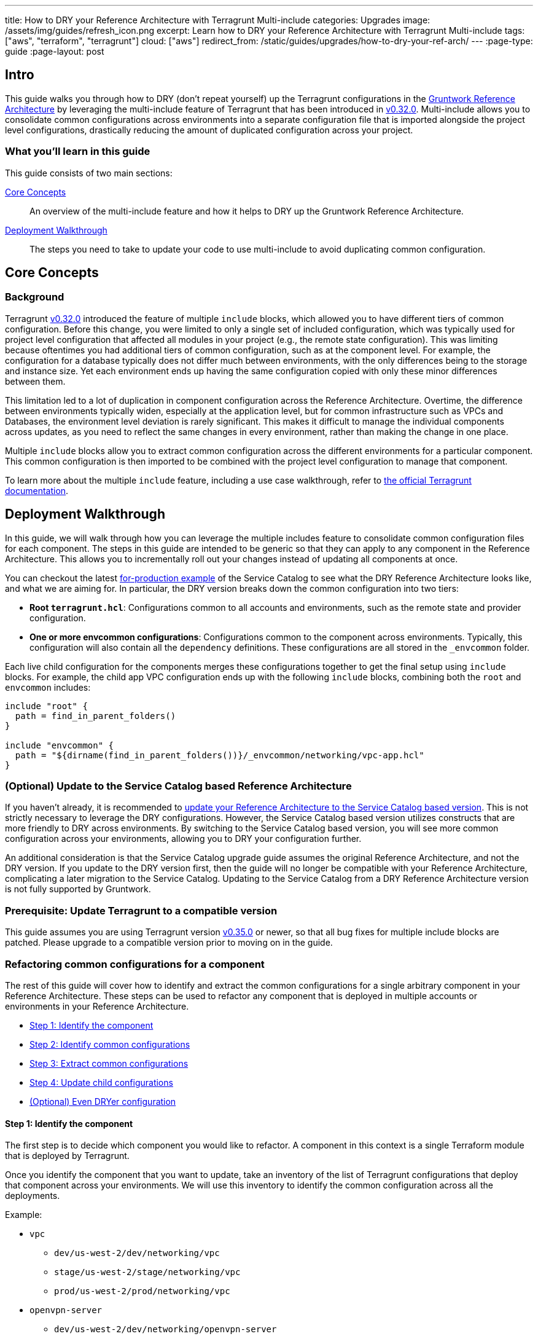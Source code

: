 ---
title: How to DRY your Reference Architecture with Terragrunt Multi-include
categories: Upgrades
image: /assets/img/guides/refresh_icon.png
excerpt: Learn how to DRY your Reference Architecture with Terragrunt Multi-include
tags: ["aws", "terraform", "terragrunt"]
cloud: ["aws"]
redirect_from: /static/guides/upgrades/how-to-dry-your-ref-arch/
---
:page-type: guide
:page-layout: post

:toc:
:toc-placement!:

// GitHub specific settings. See https://gist.github.com/dcode/0cfbf2699a1fe9b46ff04c41721dda74 for details.
ifdef::env-github[]
:tip-caption: :bulb:
:note-caption: :information_source:
:important-caption: :heavy_exclamation_mark:
:caution-caption: :fire:
:warning-caption: :warning:
toc::[]
endif::[]


== Intro

This guide walks you through how to DRY (don't repeat yourself) up the Terragrunt configurations in the
https://gruntwork.io/reference-architecture/[Gruntwork Reference Architecture] by leveraging the multi-include feature
of Terragrunt that has been introduced in https://github.com/gruntwork-io/terragrunt/releases/tag/v0.32.0[v0.32.0].
Multi-include allows you to consolidate common configurations across environments into a separate configuration file
that is imported alongside the project level configurations, drastically reducing the amount of duplicated configuration
across your project.


=== What you'll learn in this guide

This guide consists of two main sections:

<<core_concepts>>::
  An overview of the multi-include feature and how it helps to DRY up the Gruntwork Reference Architecture.

<<deployment_walkthrough>>::
  The steps you need to take to update your code to use multi-include to avoid duplicating common configuration.


[[core_concepts]]
== Core Concepts

=== Background

Terragrunt https://github.com/gruntwork-io/terragrunt/releases/tag/v0.32.0[v0.32.0] introduced the feature of multiple
`include` blocks, which allowed you to have different tiers of common configuration. Before this change, you were
limited to only a single set of included configuration, which was typically used for project level configuration that
affected all modules in your project (e.g., the remote state configuration). This was limiting because oftentimes you
had additional tiers of common configuration, such as at the component level. For example, the configuration for a
database typically does not differ much between environments, with the only differences being to the storage and
instance size. Yet each environment ends up having the same configuration copied with only these minor
differences between them.

This limitation led to a lot of duplication in component configuration across the Reference Architecture. Overtime, the
difference between environments typically widen, especially at the application level, but for common infrastructure such
as VPCs and Databases, the environment level deviation is rarely significant. This makes it difficult to
manage the individual components across updates, as you need to reflect the same changes in every environment, rather
than making the change in one place.

Multiple `include` blocks allow you to extract common configuration across the different environments for a particular
component. This common configuration is then imported to be combined with the project level configuration to manage that
component.

To learn more about the multiple `include` feature, including a use case walkthrough, refer to
https://terragrunt.gruntwork.io/docs/features/keep-your-terragrunt-architecture-dry/[the official Terragrunt documentation].



[[deployment_walkthrough]]
== Deployment Walkthrough

In this guide, we will walk through how you can leverage the multiple includes feature to consolidate common configuration
files for each component. The steps in this guide are intended to be generic so that they can apply to any component in
the Reference Architecture. This allows you to incrementally roll out your changes instead of updating all components at
once.

You can checkout the latest
https://github.com/gruntwork-io/terraform-aws-service-catalog/tree/master/examples/for-production[for-production
example] of the Service Catalog to see what the DRY Reference Architecture looks like, and what we are aiming for. In
particular, the DRY version breaks down the common configuration into two tiers:

- **Root `terragrunt.hcl`**: Configurations common to all accounts and environments, such as the
  remote state and provider configuration.
- **One or more envcommon configurations**: Configurations common to the component across environments.
  Typically, this configuration will also contain all the `dependency` definitions. These configurations are all stored
  in the `_envcommon` folder.

Each live child configuration for the components merges these configurations together to get the final setup using
`include` blocks. For example, the child app VPC configuration ends up with the following `include` blocks,
combining both the `root` and `envcommon` includes:

[source,hcl]
----
include "root" {
  path = find_in_parent_folders()
}

include "envcommon" {
  path = "${dirname(find_in_parent_folders())}/_envcommon/networking/vpc-app.hcl"
}
----


=== (Optional) Update to the Service Catalog based Reference Architecture

If you haven't already, it is recommended to https://gruntwork.io/guides/upgrades/how-to-update-your-ref-arch/[update
your Reference Architecture to the Service Catalog based version]. This is not strictly necessary to leverage the DRY
configurations. However, the Service Catalog based version utilizes constructs that are more friendly to DRY across
environments. By switching to the Service Catalog based version, you will see more common configuration across your
environments, allowing you to DRY your configuration further.

An additional consideration is that the Service Catalog upgrade guide assumes the original Reference Architecture, and
not the DRY version. If you update to the DRY version first, then the guide will no longer be compatible with your
Reference Architecture, complicating a later migration to the Service Catalog. Updating to the Service Catalog from a
DRY Reference Architecture version is not fully supported by Gruntwork.


=== Prerequisite: Update Terragrunt to a compatible version

This guide assumes you are using Terragrunt version
https://github.com/gruntwork-io/terragrunt/releases/tag/v0.35.0[v0.35.0] or newer, so that all bug fixes for multiple
include blocks are patched. Please upgrade to a compatible version prior to moving on in the guide.


=== Refactoring common configurations for a component

The rest of this guide will cover how to identify and extract the common configurations for a single arbitrary component
in your Reference Architecture. These steps can be used to refactor any component that is deployed in multiple
accounts or environments in your Reference Architecture.

* <<step_1>>
* <<step_2>>
* <<step_3>>
* <<step_4>>
* <<further_steps>>

[[step_1]]
==== Step 1: Identify the component

The first step is to decide which component you would like to refactor. A component in this context is a single
Terraform module that is deployed by Terragrunt.

Once you identify the component that you want to update, take an inventory of the list of Terragrunt configurations that
deploy that component across your environments. We will use this inventory to identify the common configuration across
all the deployments.

Example:

* `vpc`
** `dev/us-west-2/dev/networking/vpc`
** `stage/us-west-2/stage/networking/vpc`
** `prod/us-west-2/prod/networking/vpc`
* `openvpn-server`
** `dev/us-west-2/dev/networking/openvpn-server`
** `stage/us-west-2/stage/networking/openvpn-server`
** `prod/us-west-2/prod/networking/openvpn-server`
* `ecs-deploy-runner`
** `dev/us-west-2/mgmt/ecs-deploy-runner`
** `stage/us-west-2/mgmt/ecs-deploy-runner`
** `prod/us-west-2/mgmt/ecs-deploy-runner`
** `shared/us-west-2/mgmt/ecs-deploy-runner`
** `logs/us-west-2/mgmt/ecs-deploy-runner`
** `security/us-west-2/mgmt/ecs-deploy-runner`

The changes will be isolated to Terragrunt configuration files (syntactic changes vs semantic changes). This means that
you won't be making changes to the underlying behavior of the Terraform code or how Terraform is called. As such, there
will be no need for rolling out the changes with `apply`, or performing any state migrations to avoid backward
incompatibilities.

Given that, the order in which the components are updated does not matter. You can update the components in whatever order
you would like.


[[step_2]]
==== Step 2: Identify common configurations

Once you know which component is being updated and which Terragrunt configuration files deploy that component, the next
step is to identify the common configuration across the deployments. To do this, we will run through a diff utility to
compare each configuration against a single reference configuration.

The reason we only need to run the diff utility against a single reference point is because we are only looking for
configurations that are common across ALL environments. Therefore, a difference in a single comparison is enough to rule
out that configuration as a common config.

Start off by choosing a reference config and generating an initial set of candidate common configurations:

. Choose one of the Terragrunt configurations as your reference point. This can be arbitrary, but we recommend using `dev` as the reference point.
. Note all the top level blocks and attributes in the reference configuration. For example, in the file https://github.com/gruntwork-io/terraform-aws-service-catalog/blob/6ca162dd1a8d8d6b7cf05e6a22bc4ac7bf01215f/examples/for-production/infrastructure-live/dev/us-west-2/dev/networking/vpc/terragrunt.hcl[dev/us-west-2/dev/networking/vpc/terragrunt.hcl], the list would be:
** `terraform`
** `include`
** `locals`
** `inputs`
. Also note all the top level keys in the `inputs` attribute in the reference configuration. In the same file, the list would be:
** `vpc_name`
** `num_nat_gateways`
** `cidr_block`
** `kms_key_user_iam_arns`
** `eks_cluster_names`
** `tag_for_use_with_eks`
. Cross off the `include` block, as Terragrunt does not support nested include blocks.
. Similarly, cross off the `locals` block. It will be difficult to identify which locals need to be replicated just by looking at the diff, so we will copy over all the locals initially and cull the list using a different heuristic.

Once you have the candidate configurations, you will want to run through a diff utility to cross off any that are
identified as different across environments.

There are a couple ways to go about this depending on how complex the underlying configuration files are, and how much
customization has been made since the deployment of the Reference Architecture.

* <<use_diff>>
* <<use_json>>

[[use_diff]]
===== Using `diff` to identify raw differences

If you haven't made many modifications to the component since the Reference Architecture was deployed, we recommend
using `diff` to identify the differences. For each other Terragrunt configuration, run through `diff` against the
reference point to identify differences.

For example, if we were updating the `vpc` component, we can choose `dev/us-west-2/dev/networking/vpc` as the reference
point and run the `diff` utility between it and the other environments:

----
diff dev/us-west-2/dev/networking/vpc stage/us-west-2/stage/networking/vpc
diff dev/us-west-2/dev/networking/vpc prod/us-west-2/prod/networking/vpc
----

Once you have the diff, cross off any blocks, attributes, and input keys from the initial list that are different based
on the output. Note that you should mark off the block/attribute if any sub block or nested attribute is different. Pay
careful attention to nested attributes, as the diff may only show differences at a sub level.


[[use_json]]
===== Using JSON rendering to identify semantic differences

If you have made many changes to the component since the Reference Architecture deployment, there is a strong chance
that you will have many non-semantic syntactic differences across the environments. For example, you may have extra
whitespace, or comments that make the `diff` output harder to parse. In this case, using `diff` is counter productive to
identifying the common configuration across the environments. Instead, you want to use the JSON rendering of the
Terragrunt configuration and semantically compare the JSON outputs.

. Install https://github.com/tmccombs/hcl2json[hcl2json] and https://github.com/josephburnett/jd[jd]. `hcl2json` will be used to convert the Terragrunt configurations to `json`, and `jd` will be used to create a semantic diff between the two.
. For each Terragrunt configuration, convert the `terragrunt.hcl` file to `json` using `hcl2json`:
** `hcl2json dev/us-west-2/dev/networking/vpc/terragrunt.hcl > dev/us-west-2/dev/networking/vpc/terragrunt.hcl.json`
. For Terragrunt configuration, run through `jd` against the reference point to identify differences in the json file.
** `jd -set dev/us-west-2/dev/networking/vpc/terragrunt.hcl.json stage/us-west-2/stage/networking/vpc/terragrunt.hcl.json`


We use `-set` mode to make it easier to understand which blocks and attributes are different. In `set` mode, `jd` will output each diff in the following format:

----
@ [KEYS,TO,ITEM]
- REMOVED
+ ADDED
----

Each element in the list after `@` indicates the index to the item that is different. For example, in the following, the
first diff represents a difference in the `Title` attribute of the movie object that is in the 67th position of the
`Movies` list:

----
@ ["Movies",67,"Title"]
- "Dr. Strangelove"
+ "Dr. Evil Love"
@ ["Movies",67,"Actors","Dr. Strangelove"]
- "Peter Sellers"
+ "Mike Myers"
@ ["Movies",102]
+ {"Title":"Austin Powers","Actors":{"Austin Powers":"Mike Myers"}}
----

Like with `diff`, cross off any blocks, attributes, and input keys from the initial list that are different based
on the output. In the `jd` output, this would be the first element in each `@` entry, or the second element of each `@`
list that has `input` as the first element.


[[step_3]]
==== Step 3: Extract common configurations

Once you have identified the list of common blocks, attributes, and input keys, the next step is to create a common
Terragrunt configuration that includes these values.

. Create a new file to house the common configuration. This should be placed somewhere that can be easily linked to
from the root of the repository. We recommend using the following folder structure:

+
----
.
├── terragrunt.hcl
└── _envcommon
    └── CATEGORY
        └── RESOURCE.hcl
----

+
Where the common configuration files are placed in `_envcommon/CATEGORY/RESOURCE.hcl`. `CATEGORY` and `RESOURCE` should
mimic the base folder structure of the Reference Architecture:

+
----
.
└── ACCOUNT
    ├── REGION
    │   ├── ENVIRONMENT
    │   │   └── CATEGORY
    │   │       └── RESOURCE
    │   └── _regional
    │       └── RESOURCE
    └── _global
        └── RESOURCE
----

+
For example, for the `vpc` component, the `CATEGORY` will be `networking`, and the `RESOURCE` will be `vpc`, resulting
in a common configuration file located at `_envcommon/networking/vpc.hcl`.

. Once you have the common configuration, copy over all the blocks, attributes, and input keys that you identified as common in
<<step_2>> from the reference configuration into the common configuration. You should also copy any relevant comment
blocks as well so you can keep the comment references. Be sure to copy over the `locals` block as well.

. Update all relative paths to use `${get_terragrunt_dir()}`. This ensures that the relative paths would still be based
off of the original child configuration path, and not the new path where the common configuration is located. For
example, if you had the following `dependency` block:

+
[source,hcl]
----
dependency "vpc" {
  config_path = "../../networking/vpc"
}
----

+
Prepend `${get_terragrunt_dir()}` to the `config_path` attribute:

+
[source,hcl]
----
dependency "vpc" {
  config_path = "${get_terragrunt_dir()}../../networking/vpc"
}
----

. For each variable in `locals`, check if the local variable is used in the configuration. If you find no references for the given
local, remove it from the block.

At this point, you should have a Terragrunt configuration file in the `_envcommon` folder that only includes the
configuration values that are common across all the environments. The next and final step of the process is to update
the child configuration to import and merge the common configuration.


[[step_4]]
==== Step 4: Update child configurations

Now that you have a common configuration file, it is time to update the child configuration to point to the new common
file. For each child Terragrunt configuration:

. Before making any changes, use the `render-json` command (`terragrunt render-json --terragrunt-json-out
original.terragrunt.hcl.json`) to snapshot a copy of the current configuration with all the blocks and attributes
rendered. The output of `render-json` is different from the one generated with `hcl2json` because it represents the
effective Terragrunt configuration, with all expressions evaluated. We will use this to sanity check the refactored
version.
. Remove all the blocks, attributes, and input keys you identified in <<step_2>>.
. For each remaining variable in `locals`, check if the local variable is used in the configuration. If you find no references for
the given local, remove it from the block.
. Add an `include` block to import the common configuration for the component. To do this, you will want to use the
relative path from the root Terragrunt configuration:

+
[source,hcl]
----
include "envcommon" {
  # Get to the root dir of the project by taking the directory of the root Terragrunt configuration found using
  # find_in_parent_folders().
  path = "${dirname(find_in_parent_folders())}_envcommon/networking/vpc.hcl"
}
----

. Update the root `include` block with a label, if it doesn't have one. E.g., if you had:

+
[source,hcl]
----
include {
  path = find_in_parent_folders()
}
----

+
Add the label `"root"` to the block:

+
[source,hcl]
----
include "root" {
  path = find_in_parent_folders()
}
----

. Sanity check the resulting Terragrunt configuration by regenerating the json output (`terragrunt render-json
--terragrunt-json-out updated.terragrunt.hcl.json`). This should be semantically equivalent to the original snapshot you
created. Use https://github.com/josephburnett/jd[jd] to verify that the json files are semantically equivalent.

. Run through a final sanity check of the resulting Terragrunt configuration by running `terragrunt validate` and
`terragrunt plan`. There should be no differences resulting from configuration drift.

At this point, your child Terragrunt configuration should be significantly smaller, with the bulk of the logic being
moved to the common component configuration.


[[further_steps]]
==== (Optional) Even DRYer configuration

This guide takes a conservative approach to refactoring the Terragrunt configurations. However, there are additional
Terragrunt features that can be leveraged to further DRY your configuration. Note that these features requires a bit
more planning and thinking than a step by step tutorial can offer, and thus we cannot provide a step by step tutorial
as we offered above. Instead, we will describe the feature that Terragrunt offers with an example, and you can use that
as a guide to identify further blocks and attributes that can be moved to the common component configuration.

* <<deep_merge>>
* <<expose_include>>


[[deep_merge]]
===== Deep merge

Terragrunt supports deep merging included configuration files. By default Terragrunt shallow merges the included
configuration, which means that keys that overlap are replaced instead of recursively merged. An included configuration
can be deep merged into the current configuration when the `merge_strategy` attribute is set to `"deep"`. During a
`deep` merge, the following happens:

- For simple types (e.g., `string` and `number`), the child overrides the parent.
- For lists, the two attribute lists are combined together in concatenation.
- For maps, the two maps are combined together recursively. That is, if the map keys overlap, then a deep merge is
  performed on the map value.
- For blocks, if the label is the same, the two blocks are combined together recursively. Otherwise, the blocks are
  appended like a list. This is similar to maps, with block labels treated as keys.

This allows you to define common settings for a complex input variable in the common component configuration, and have
the child only inject or override a subset of the attributes.

For example, the
https://github.com/gruntwork-io/terraform-aws-service-catalog/tree/master/modules/services/k8s-service[k8s-service]
Service Catalog Terraform module takes in the container image in the format:

[source,hcl]
----
type = object({
  # Repository of the docker image (e.g. gruntwork/frontend-service)
  repository = string
  # The tag of the docker image to deploy.
  tag = string
  # The image pull policy. Can be one of IfNotPresent, Always, or Never.
  pull_policy = string
})
----

It is typical for only the `tag` attribute to be different across environments. In the guide, you would have to repeat
this configuration across the environments, but with deep merge, you can promote the `repository` and `pull_policy`
attributes to the common component configuration:

.common component configuration
[source,hcl]
----
inputs = {
  container_image = {
    repository  = "gruntwork/aws-sample-app"
    pull_policy = "IfNotPresent"
  }
}
----

.dev configuration
[source,hcl]
----
include "parent" {
  path           = "/path/to/parent/configuration"
  merge_strategy = "deep"
}

inputs = {
  container_image = {
    tag = "v0.0.4"
  }
}
----

.stage configuration
[source,hcl]
----
include "parent" {
  path           = "/path/to/parent/configuration"
  merge_strategy = "deep"
}

inputs = {
  container_image = {
    tag = "v0.0.3"
  }
}
----

In this way, you can leverage deep merge to refactor complex nested inputs in your Terragrunt configuration to further
DRY up the config.


[[expose_include]]
===== Expose `include`

Terragrunt offers the ability to reference values defined in parent configurations through exposed includes. This
feature is enabled when the `expose = true` attribute is set on the `include` block. Exposed `include` blocks allow the
child configuration to reference values that are defined in the parent configuration. These values are available with
the reference `include.LABEL`.

This is most useful to reference `locals` that are defined in the common component configuration to reuse them in the
child.

For example, if you wanted to test a new version of the module only in dev:

.common component configuration
[source,hcl]
----
locals {
  source_base_url = "git::git@github.com:gruntwork-io/terraform-aws-service-catalog.git//modules/networking/vpc"
}

terraform {
  source = "${local.source_base_url}?ref=v0.65.0"
}
----

.dev configuration
[source,hcl]
----
include "parent" {
  path   = "/path/to/parent/configuration"
  expose = true
}

terraform {
  source = "${include.parent.locals.source_base_url}?ref=v0.66.0"
}
----

Note that the availability of values is subject to the
https://terragrunt.gruntwork.io/docs/etting-started/configuration/#configuration-parsing-order[configuration parsing
order] of Terragrunt.
This means that you won't be able to reference later stage values in early stage blocks, like accessing parent `inputs`
in `locals` or trying to reference a `dependency` in `locals`.

You can work around some of this limitation by packing values in `inputs`. Terragrunt passes inputs to Terraform in a
way that Terraform ignores input values that do not correspond to an existing variable in the module. For example, if
you want to expose a reference variable that uses `dependency` blocks, you can create a private input value in the
parent configuration that references the `dependency`, and access it using exposed `include`:

.common component configuration
[source,hcl]
----
dependency "vpc" {
  config_path = "../vpc"
}

inputs = {
  # This input variable is not defined in the underlying Terraform module. We use _
  # to decrease the likelihood of accidentally using a defined variable here.
  _vpc_id = dependency.vpc.outputs.vpc_id
}
----

.dev configuration
[source,hcl]
----
include "parent" {
  path   = "/path/to/parent/configuration"
  expose = true
}

inputs = {
  network_configuration = {
    vpc_id = include.parent.inputs._vpc_id
  }
}
----
